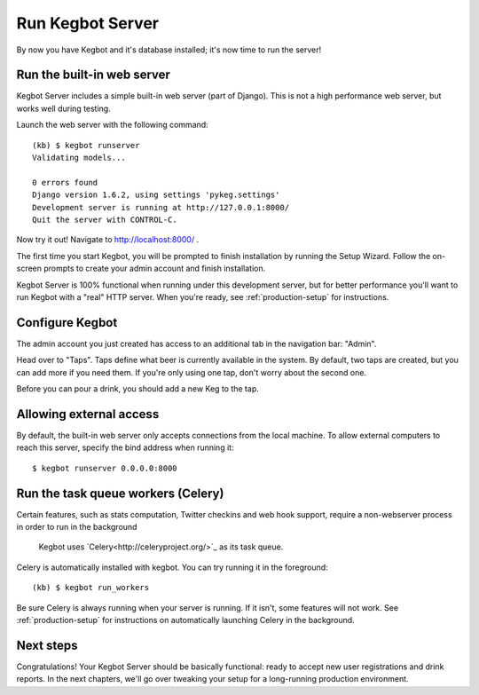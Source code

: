 .. _running-webserver:

Run Kegbot Server
=================

By now you have Kegbot and it's database installed; it's now time to run the
server!

Run the built-in web server
---------------------------

Kegbot Server includes a simple built-in web server (part of Django).  This
is not a high performance web server, but works well during testing.

Launch the web server with the following command::

  (kb) $ kegbot runserver
  Validating models...

  0 errors found
  Django version 1.6.2, using settings 'pykeg.settings'
  Development server is running at http://127.0.0.1:8000/
  Quit the server with CONTROL-C.

Now try it out!  Navigate to http://localhost:8000/ .

The first time you start Kegbot, you will be prompted to finish installation by
running the Setup Wizard.  Follow the on-screen prompts to create your admin
account and finish installation.

Kegbot Server is 100% functional when running under this development server, but
for better performance you'll want to run Kegbot with a "real" HTTP server.
When you're ready, see :ref:`production-setup` for instructions.

Configure Kegbot
----------------

The admin account you just created has access to an additional tab in the
navigation bar: "Admin".

Head over to "Taps".  Taps define what beer is currently available in the
system.  By default, two taps are created, but you can add more if you need
them.  If you're only using one tap, don't worry about the second one.

Before you can pour a drink, you should add a new Keg to the tap.

Allowing external access
------------------------

By default, the built-in web server only accepts connections from the local
machine.  To allow external computers to reach this server, specify the bind
address when running it::

  $ kegbot runserver 0.0.0.0:8000

Run the task queue workers (Celery)
-----------------------------------

Certain features, such as stats computation, Twitter checkins and web hook
support, require a non-webserver process in order to run in the background
 Kegbot uses `Celery<http://celeryproject.org/>`_ as its task queue.

Celery is automatically installed with kegbot.  You can try running it in
the foreground::

  (kb) $ kegbot run_workers

Be sure Celery is always running when your server is running.  If it isn't, some
features will not work. See :ref:`production-setup` for instructions on
automatically launching Celery in the background.

Next steps
----------

Congratulations!  Your Kegbot Server should be basically functional: ready to
accept new user registrations and drink reports.  In the next chapters, we'll go
over tweaking your setup for a long-running production environment.
